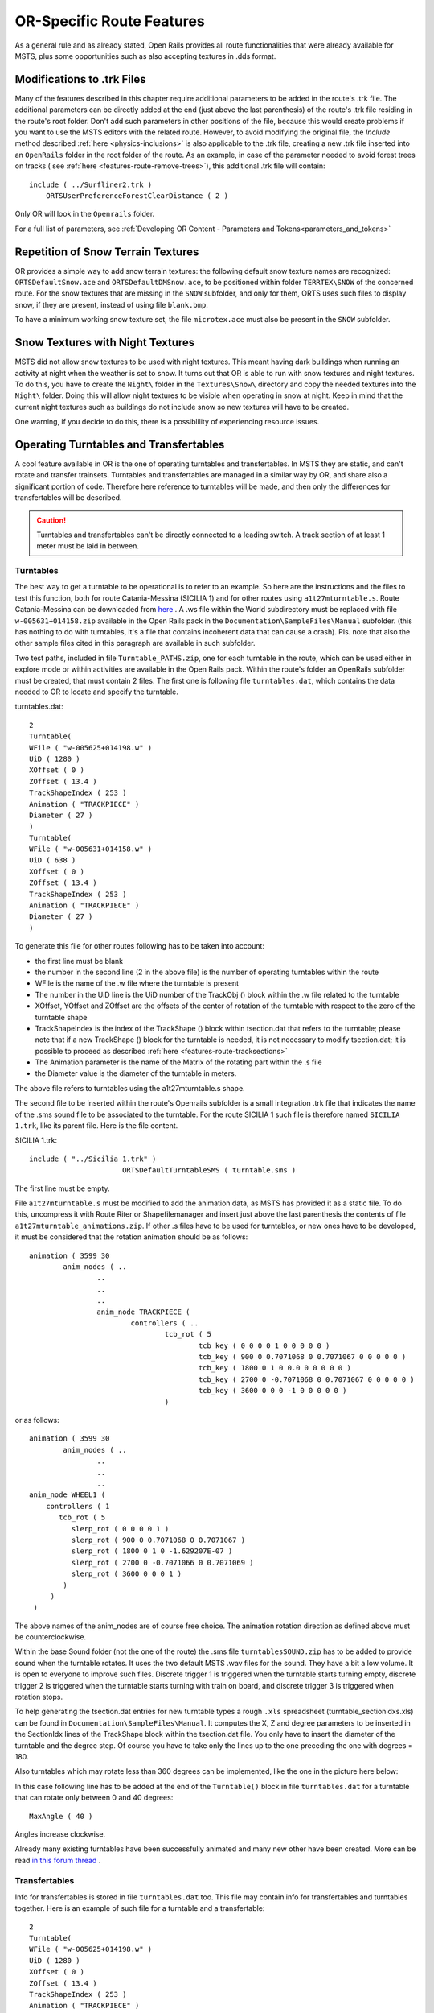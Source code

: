 .. _features-route:

**************************
OR-Specific Route Features
**************************

As a general rule and as already stated, Open Rails provides all route 
functionalities that were already available for MSTS, plus some opportunities 
such as also accepting textures in .dds format.

.. _features-route-modify-trk:

Modifications to .trk Files
===========================

.. index::
   single: ORTSUserPreferenceForestClearDistance

Many of the features described in this chapter require additional parameters to be 
added in the route's .trk file. The additional parameters can be directly added at 
the end (just above the last parenthesis) of  
the route's .trk file residing in the route's root folder. Don't add such parameters 
in other positions of the file, because this would create problems if you want to use 
the MSTS editors with the related route. However, to avoid 
modifying the original file, the *Include* method described 
:ref:`here <physics-inclusions>` is also applicable to the .trk file, creating a 
new .trk file inserted into an ``OpenRails`` folder in the root folder of the route.
As an example, in case of the parameter needed to avoid forest trees on tracks ( see 
:ref:`here <features-route-remove-trees>`), this additional .trk file will contain::

    include ( ../Surfliner2.trk )
        ORTSUserPreferenceForestClearDistance ( 2 )

Only OR will look in the ``Openrails`` folder.

For a full list of parameters, see :ref:`Developing OR Content - Parameters and Tokens<parameters_and_tokens>`

Repetition of Snow Terrain Textures
===================================

OR provides a simple way to add snow terrain textures: the following default 
snow texture names are recognized: ``ORTSDefaultSnow.ace`` and 
``ORTSDefaultDMSnow.ace``, to be positioned within folder ``TERRTEX\SNOW`` of 
the concerned route. For the snow textures that are missing in the ``SNOW`` 
subfolder, and only for them, ORTS uses such files to display snow, if they 
are present, instead of using file ``blank.bmp``.

To have a minimum working snow texture set, the file ``microtex.ace`` must 
also be present in the ``SNOW`` subfolder.

Snow Textures with Night Textures
=================================
MSTS did not allow snow textures to be used with night textures.
This meant having dark buildings when running an activity at night
when the weather is set to snow.  It turns out that OR is able to run
with snow textures and night textures.  To do this, you have to create
the ``Night\`` folder in the ``Textures\Snow\`` directory and copy the needed textures 
into the ``Night\`` folder.  Doing this will allow night textures to be visible when operating
in snow at night.  Keep in mind that the current night textures such as buildings do not 
include snow so new textures will have to be created.

One warning, if you decide to do this, there is a possiblility of experiencing resource
issues.

Operating Turntables and Transfertables
=======================================

A cool feature available in OR is the one of operating turntables and transfertables. 
In MSTS they are static, and can't rotate and transfer trainsets.
Turntables and transfertables are managed in a similar way by OR, and share also a 
significant portion of code. Therefore here reference to turntables will be made, and 
then only the differences for transfertables will be described.

.. caution:: Turntables and transfertables can't be directly connected to a leading switch. A track section of at least 1 meter must be laid in between.


Turntables
----------

The best way to get a turntable to be operational is to refer to an example.
So here are the instructions and the files to test this function, both for route 
Catania-Messina (SICILIA 1) and for other routes using ``a1t27mturntable.s``.
Route Catania-Messina can be downloaded from 
`here <http://www.trainsimhobby.net/infusions/pro_download_panel/download.php?did=544>`_ . 
A .ws file within the World subdirectory must be replaced with file 
``w-005631+014158.zip``
available in the Open Rails pack in the ``Documentation\SampleFiles\Manual`` subfolder. 
(this has nothing to do with turntables, it's a file that contains incoherent data that 
can cause a crash).
Pls. note that also the other sample files cited in this paragraph are available in such subfolder. 

Two test paths, included in file ``Turntable_PATHS.zip``, one for each turntable in the route, which can be used either 
in explore mode or within activities are available in the Open Rails pack.
Within the route's folder an OpenRails subfolder must be created, that must contain 
2 files. The first one is following file ``turntables.dat``, which contains the data needed 
to OR to locate and specify the turntable.

.. index::
   single: Turntable

turntables.dat::

  2
  Turntable(
  WFile ( "w-005625+014198.w" )
  UiD ( 1280 )
  XOffset ( 0 )
  ZOffset ( 13.4 )
  TrackShapeIndex ( 253 )
  Animation ( "TRACKPIECE" )
  Diameter ( 27 )
  )
  Turntable(
  WFile ( "w-005631+014158.w" )
  UiD ( 638 )
  XOffset ( 0 )
  ZOffset ( 13.4 )
  TrackShapeIndex ( 253 )
  Animation ( "TRACKPIECE" )
  Diameter ( 27 )
  )
 
To generate this file for other routes following has to be taken into account:

- the first line must be blank
- the number in the second line (2 in the above file) is the number of operating 
  turntables within the route
- WFile is the name of the .w file where the turntable is present
- The number in the UiD line is the UiD number of the TrackObj () block within the .w 
  file related to the turntable
- XOffset, YOffset and ZOffset are the offsets of the center of rotation of the 
  turntable with respect to the zero of the turntable shape 
- TrackShapeIndex is the index of the TrackShape () block within tsection.dat that
  refers to the turntable; please note that if a new TrackShape () block for the 
  turntable is needed, it is not necessary to modify tsection.dat; it is possible to 
  proceed as described :ref:`here <features-route-tracksections>`
- The Animation parameter is the name of the Matrix of the rotating part within the .s     file
- the Diameter value is the diameter of the turntable in meters.

The above file refers to turntables using the a1t27mturntable.s shape.

The second file to be inserted within the route's Openrails subfolder is a small 
integration .trk file that indicates the name of the .sms sound file to be associated to the turntable. For 
the route SICILIA 1 such file is therefore named ``SICILIA 1.trk``, like its parent file.
Here is the file content.

SICILIA 1.trk::


  include ( "../Sicilia 1.trk" )
			ORTSDefaultTurntableSMS ( turntable.sms )

The first line must be empty. 

File ``a1t27mturntable.s`` must be modified to add the animation data, as MSTS has provided 
it as a static file. To do this, uncompress it with Route Riter or Shapefilemanager and insert just above 
the last parenthesis the contents of file ``a1t27mturntable_animations.zip``.
If other .s files have to be used for turntables, or new ones have to be developed, it must be considered that 
the rotation animation should be as follows::

		animation ( 3599 30
			anim_nodes ( ..
				..
				..
				..
				anim_node TRACKPIECE (
					controllers ( ..
						tcb_rot ( 5
							tcb_key ( 0 0 0 0 1 0 0 0 0 0 )
							tcb_key ( 900 0 0.7071068 0 0.7071067 0 0 0 0 0 )
							tcb_key ( 1800 0 1 0 0.0 0 0 0 0 0 )
							tcb_key ( 2700 0 -0.7071068 0 0.7071067 0 0 0 0 0 )
							tcb_key ( 3600 0 0 0 -1 0 0 0 0 0 )
						)

or as follows::

		animation ( 3599 30
			anim_nodes ( ..
				..
				..
				..
                anim_node WHEEL1 (
                    controllers ( 1
                       tcb_rot ( 5
                          slerp_rot ( 0 0 0 0 1 )
                          slerp_rot ( 900 0 0.7071068 0 0.7071067 )
                          slerp_rot ( 1800 0 1 0 -1.629207E-07 )
                          slerp_rot ( 2700 0 -0.7071066 0 0.7071069 )
                          slerp_rot ( 3600 0 0 0 1 )
                        )
                     )
                 )

The above names of the anim_nodes are of course free choice.
The animation rotation direction as defined above must be counterclockwise.

Within the base Sound folder (not the one of the route) the .sms file 
``turntablesSOUND.zip`` has to be added to provide sound when the turntable rotates. It uses the two default 
MSTS .wav files for the sound. They have a bit a low volume. It is open to everyone to improve such files. 
Discrete trigger 1 is triggered when the turntable starts turning empty, discrete trigger 2 is triggered when 
the turntable starts turning with train on board, and discrete trigger 3 is triggered when rotation stops.

To help generating the tsection.dat entries for new turntable types a rough ``.xls`` 
spreadsheet (turntable_sectionidxs.xls) can be found in ``Documentation\SampleFiles\Manual``.
It computes the X, Z and degree parameters to be inserted in the SectionIdx lines of the 
TrackShape block within the tsection.dat file. You only have to insert the diameter of 
the turntable and the degree step. Of course you have to take only the lines up to the 
one preceding the one with degrees = 180.

Also turntables which may rotate less than 360 degrees can be implemented, like the one in 
the picture here below:

.. image:: images/features-partial-turntable.png

In this case following line has to be added at the end of the ``Turntable()`` block 
in file ``turntables.dat`` for a turntable that can rotate only between 0 and 40 degrees::

  MaxAngle ( 40 )

Angles increase clockwise.

Already many existing turntables have been successfully animated and many new other
have been created. More can be read 
`in this forum thread <http://www.elvastower.com/forums/index.php?/topic/28591-operational-turntable/>`_ .

Transfertables
--------------

.. index::
   single: Turntable
   single: Transfertable

Info for transfertables is stored in file ``turntables.dat`` too. This file may contain 
info for transfertables and turntables together. Here is an example of such file for 
a turntable and a transfertable::


  2
  Turntable(
  WFile ( "w-005625+014198.w" )
  UiD ( 1280 )
  XOffset ( 0 )
  ZOffset ( 13.4 )
  TrackShapeIndex ( 253 )
  Animation ( "TRACKPIECE" )
  Diameter ( 27 )
  )
  Transfertable(
  WFile ( "w-005578+014976.w" )
  UiD ( 72 )
  XOffset ( 0 )
  ZOffset ( 15.0)
  TrackShapeIndex ( 37300 )
  Animation ( "TRACKPIECE" )
  Length ( 29.4 )
  )

Parameters have the same meaning as for turntables. "Length" is the length of the 
transfer bridge (therefore the length of the track above it or a bit less, depending 
from the dimensions of the basin of the transfertable).

The integration .trk file format described in preceding paragraph can be used also for 
transfertables, using the same sound.

In the standard ``tsection.dat`` there are no usable transfertables defined. Therefore 
at least a new TrackShape block has to be created. Also in this case it is suggested 
to define the additional block in the route's specific ``tsection.dat``.

.. index::
   single: TrackSections
   single: TrackShapes
   single: TrackShape
   single: NumPaths
   single: SectionIdx

Here below is an example for a route's specific ``tsection.dat`` containing a 
TrackShape for a transfertable::


  include ( "../../../Global/tsection.dat" )
  _INFO ( Track section and shape addition for transfer table derived from turntable 27m )
  TrackSections ( 40000
  _SKIP ( No change here )
  )
  TrackShapes ( 40000
  _INFO(TrackShape for for 30 m transfer table derived from turntable 27m)
  TrackShape ( 37300
  FileName (  A1t30mTransfertable.s )
  NumPaths ( 9 )
  SectionIdx ( 1 0 -0.18 -1.1 0 339 )
  SectionIdx ( 1 4.985 -0.18 -1.1 0 339 )
  SectionIdx ( 1 9.97 -0.18 -1.1 0 339 )
  SectionIdx ( 1 14.955 -0.18 -1.1 0 339 )
  SectionIdx ( 1 19.94 -0.18 -1.1 0 339 )
  SectionIdx ( 1 24.925 -0.18 -1.1 0 339 )
  SectionIdx ( 1 29.91 -0.18 -1.1 0 339 )
  SectionIdx ( 1 34.895 -0.18 -1.1 0 339 )
  SectionIdx ( 1 39.88 -0.18 -1.1 0 339 )
  )
  )

The first line must be empty.  

The animation block for the above transfertable is as follows::

	animations ( 1
		animation ( 3600 30
			anim_nodes ( 2
				anim_node BASIN (
					controllers ( 0 )
				)
				anim_node TRACKPIECE (
					controllers ( 1
						linear_pos ( 2
              linear_key (	0	0	-1.92177	0	 )
              linear_key (	3600	39.88	-1.92177	0	 )
  					)					
					)
				)
			)
		)
	)

3600 is not a mandatory value, however to have a reasonable transfer speed a number of 
animation keys equal to 60 - 90 every meter should be selected. 


Locomotive and wagon elevators
------------------------------
.. index::
   single: Elevator

The elevator is managed by ORTS as a  vertically moving transfertable. So files needed 
are the same as used for a transfertable, with content modified where needed.

Info to identify an elevator in a route is stored in file turntables.dat, as it is 
for turntables and transfertables. The same file can store info for moving tables of 
different types. Here a turntables.dat file that contains info for an elevator::

  1
  Transfertable(
  WFile ( "w-005578+014976.w" )
  UiD ( 75 )
  XOffset ( 0 )
  YOffset ( -0.18 )
  ZOffset ( 13.405)
  VerticalTransfer ( 1 )
  TrackShapeIndex ( 37301 )
  Animation ( "TRACKPIECE" )
  Length ( 26.81 )
  )

What identifies this as an elevator is the presence of the VerticalTransfer parameter 
with value 1. The other difference to a transfertable is the presence of the YOffset 
parameter, which is the vertical offset of the zero position of the elevator with respect to 
the shape file zero.

An example of the animation block in the elevator shape file is shown here below::

	animations ( 1
		animation ( 1800 30
			anim_nodes ( 2
				anim_node BASIN (
					controllers ( 0 )
				)
				anim_node TRACKPIECE (
					controllers ( 1
						linear_pos ( 2
              linear_key (	0	0	-1.92177	0	 )
              linear_key (	1800	0	6.07823	0	 )
						)					
					)
				)
			)
		)
	)

wich generates a vertical movement with a span of 8 meters which is covered in 60 
seconds. Of course the 1800 value may be modified to get the desired motion speed.

The elevator must also be defined as a TrackShape in tsection.dat. It is suggested 
to define it in a route specific ``tsection.dat`` extension file, which, for the 
sample elevator, is as follows::


  
  include ( "../../../Global/tsection.dat" )
  _INFO ( Track section and shape addition for transfer table derived from turntable 27m )
  
  TrackSections ( 40000
  
  _SKIP ( No change here )
  
  )
  
  
  TrackShapes ( 40000
  
  _INFO(TrackShape for for vertical transfer table derived from turntable 27m)
   
  TrackShape ( 37301
   FileName ( A1t27mVerticalTransfertable.s )
    NumPaths ( 2 )
    SectionIdx ( 1 0 -0.18 0.0000 0 338 )
    SectionIdx ( 1 0 7.82 0.0000 0 338 )
   )
  )

To insert the elevator in a route using TSRE5 it must be reminded that the latter 
doesn't look at the tsection.dat file within the Openrails subfolder. So, for the sole 
time of the editing of the route, the TrackShape() block must be inserted in the global 
tsection.dat. After route editing is terminated, the block may be removed.
Tsection.dat build 38 or higher is required within the main Global folder.

At runtime the elevator is moved with the keys used for transfertables and turntables. 
Alt-C moves the elevator upwards, while Ctrl-C moves the elevator downwards.


.. _features-route-turntable-operation:

Path laying and operation considerations
----------------------------------------

By building up a path that enters the turntable or transfertable, exits it from the 
opposite side and has a reversal point few meters after the end of the turntable or 
transfertable, it is possible to use the 
turntable or transfertable in activity mode. The player will drive the consist into 
the turntable or transfertable and 
stop it. At that point the reversal point will have effect and will logically lay the 
consist in the return subpath. The player will put the consist in manual mode, rotate 
the turntable (in case he is using a turntable) by 180 degrees and return to auto mode. 
At this point the consist will be 
again on the activity path.

If instead the player wants the consist to exit to other tracks, he must drive the 
consist in manual mode out of the turntable or transfertable. If he later wants to 
drive back the consist 
into the turntable or transfertable and rotate or translate the train so that it exits 
the turntable or transfertable on the track 
where it initially entered it, he can pass back the train to auto mode after 
rotation, provided the path is built as defined above.

By using the feature to change :ref:`player train <driving-trainlist>` it is possible 
also to move in and out any locomotive on any track of e.g. a roundhouse or use a 
shunter to shunt a wagon in and out of a trasfertable. 
 
.. _features-route-modify-wfiles:

.w File modifiers
=================

An ``Openrails`` subfolder can be created within the route's ``World`` folder.
Within this subfolder .w file chunks can be positioned. ORTS will first read the base 
.w files, and then will correct such files with the file chunks of the ``Openrails`` 
subfolder.
This can be used both to modify parameters or to add OR-specific parameters.
Here an example of a w. file chunk for USA1 .w file w-011008+014318.w::

  SIMISA@@@@@@@@@@JINX0w0t______

  Tr_Worldfile (
		CarSpawner (
			UiD ( 532 )
			ORTSListName ( "List2" )
		)
		CarSpawner (
			UiD ( 533 )
			ORTSListName ( "List3" )
		)
		Static (
			UiD ( 296 )
			FileName ( hut3.s )
	  )
  )

With the two CarSpawner block chunks OR interprets the CarSpawners with same UiD 
present in the base .w file as extended ones 
(see :ref:`here <features-route-extended-carspawners>`). With the Static block OR 
replaces the shape defined in the Static block with same UiD within the base .w file 
with the one defined in the file chunk.
WAny Pickup, Transfer, Forest, Signal, Speedpost, LevelCrossing, Hazard, CarSpawner, 
Static, Gantry may have parameters modified or added by the "modifying" .w file. 

.. caution:: If the route is edited with a route editor, UiDs could change and so the .w file chunks could be out of date and should be modified.

.. caution:: Entering wrong data in the .w file chunks may lead to program malfunctions.

.. _features-route-extended-carspawners:

Multiple car spawner lists
==========================

With this OR-specific feature it is possible to associate any car spawner to one of 
additional car lists, therefore allowing e.g. to have different vehicles appearing in 
a highway and in a small country road.

.. index::
   single: CarSpawnerList
   single: CarSpawnerItem
   single: ListName

The additional car lists have to be defined within a file named carspawn.dat to be inserted in an ``Openrails`` subfolder within the Route's root folder.
Such file must have the structure as in following example::

  SIMISA@@@@@@@@@@JINX0v1t______

  3
  CarSpawnerList(
  ListName ( "List1" )
  2
  CarSpawnerItem( "car1.s" 4 )
  CarSpawnerItem( "postbus.s" 4 )
  )
  CarSpawnerList(
  ListName ( "List2" )
  3
  CarSpawnerItem( "policePHIL.S" 6 )
  CarSpawnerItem( "truck1.s" 13 )
  CarSpawnerItem( "postbus.s" 6 )
  )
  CarSpawnerList(
  ListName ( "List3" )
  2
  CarSpawnerItem( "US2Pickup.s" 6 )
  CarSpawnerItem( "postbus.s" 13 )
  )

.. index::
   single: ORTSListName

The first ``3`` defines the number of the additional car spawner lists.
To associate a CarSpawner block to one of these lists, a line like this one::

			ORTSListName ( "List2" )

has to be inserted in the CarSpawn block, in any position after the UiD line.

If the CarSpawner block does not contain such additional line, it will be associated 
with the base carspawn.dat file present in the route's root directory.

.. caution:: If the route is edited with the MSTS route editor modifying the .w files referring to the additional car spawners, the above line will be deleted.

To avoid this problem, two other possibilities are available to insert the additional 
line. One is described :ref:`here <features-route-modify-wfiles>`.
The other one is to use the OR specific TSRE route editor, that natively manages this 
feature. Also in the latter case, however, if the route is later edited with the MSTS 
route editor, the above line will be deleted.

Car spawners used for walking people
====================================
The OR specific TSRE route editor is able to generate car spawner paths also outside 
roads. This has many applications, one of which is to generate paths for walking people.
Walking people have the peculiarity that on an inclined path they don't incline like a 
vehicle does, instead they remain vertical. To enable OR to handle these car (or better 
person) spawners specifically, the parameter IgnoreXRotation () has to be inserted in 
the car spawner list, just after the number of the car spawner items.

.. index::
   single: IgnoreXRotation

.. image:: images/features-carspawner.png
   :align: center

Here is an example of a car spawner file specific for walking people to be inserted in 
the route's Openrails subfolder ( see :ref:`here <features-route-extended-carspawners>` )::

  SIMISA@@@@@@@@@@JINX0v1t______
  
  1
  CarSpawnerList(
  ListName ( "People1" )
  3
  IgnoreXRotation ()
  CarSpawnerItem( "walkingperson1.s" 3 )
  CarSpawnerItem( "walkingperson2.s" 1 )
  CarSpawnerItem( "walkingperson3.s" 1 )
  )


.. _features-route-tracksections:

Route specific TrackSections and TrackShapes
============================================

.. index::
   single: TrackSections
   single: SectionSize
   single: TrackShapes
   single: TrackShape
   single: NumPaths
   single: SectionIdx

It quite often occurs that for special routes also special TrackSections and TrackShapes 
are needed. Being file tsection.dat unique for every installation, for such routes a 
so-called mini-route installation was needed.
The present feature overcomes this problem. The route still uses the common tsection.dat,but it can add to it route-specific TrackSections and TrackShapes, and can modify common ones. This occurs by putting in an ``OpenRails`` subfolder within the route's root 
folder a route-specific chunk of tsection.dat, which includes the TrackSections and 
TrackShapes to be added or modified. Here a fictitious example for route USA1 (first 
line must be blank)::


  include ( "../../../Global/tsection.dat" )
  _INFO ( Track sections and shapes specific for USA1   )
  _Skip (
  Further comments here
  )
  TrackSections ( 40000
  _Skip (
  Comment here
  )
  _SKIP ( Bernina )
    TrackSection ( 33080
	    SectionSize ( 0.9 1.5825815 )
    )
    TrackSection ( 19950
	    SectionSize ( 0.9 12 )
    )
  )
  TrackShapes ( 40000
  _Skip (
  Comment here
  )
  -INFO(Bernina Pass narrow gauge sections / wood tie texture)
  _INFO(by Massimo Calvi)
  _INFO(straight sections)
    TrackShape ( 30000
	    FileName ( track1_6m_wt.s )
	    NumPaths ( 1 )
	    SectionIdx ( 1 0 0 0 0 33080 )
    )
    TrackShape ( 19858
	    FileName ( track12m_wt.s )
	    NumPaths ( 1 )
	    SectionIdx ( 1 0 0 0 0 19950 )
    )
  )

In this fictitious example the first TrackSection and TrackShape is present also in the 
Global tsection.dat, so the effect is that the original TrackSection and TrackShape are 
modified; the second ones are not present, and so they are added to the lists.   

.. note::  To be able to use these modified items with the actual MSTS RE and AE 
  it is necessary that these modified items are present also in the original tsection.dat 
  file. However, when the work with the RE is terminated and route is distributed, 
  it is sufficient to distribute the above route's specific tsection.dat.

.. _features-route-overhead-wire-extensions:

Overhead wire extensions
===================================

.. _features-route-overhead-wire-double-wire:

Double wire
-----------

OR provides an :ref:`experimental function that enables the upper wire <options-double-overhead-wires>` for 
electrified routes. The optional parameter ``ortsdoublewireenabled`` in the ``.trk`` file of the route can
force the activation or deactivation of the option overriding the user setting in the options panel.

.. index::
   single: OrtsDoubleWireEnabled
   single: OrtsTriphaseEnabled
   single: OrtsDoubleWireHeight

In this example the upper wire is enabled overriding the user setting::

  OrtsDoubleWireEnabled ( On )

while in this one the upper wire is forced to be disabled::

  OrtsDoubleWireEnabled ( Off )

Another parameter (``ortsdoublewireheight``) specifies the height of the upper wire relative to the contact wire;
if not specified the default is 1 meter.
In this example the upper wire is 130cm above the main wire (as in most Italian routes)::


  include ( "../tures.trk" )
    OrtsTriphaseEnabled ( Off )
    OrtsDoubleWireEnabled ( On )
    OrtsDoubleWireHeight ( 130cm )

Of course you can use any :ref:`distance unit of measure <appendices-units-of-measure>` supported by OR.

.. _features-route-overhead-wire-triphase:

Triphase lines
--------------

The modern electric locos are powered by DC or monophase AC, but some years ago there were triphase AC powered locos.
A triphase circuit needs three wires (one for each phase, no wire is needed for neutral); in rail systems two wires 
are overhead and the third is made by the rails.

OR can enable the second overhead wire with the parameter ``ortstriphaseenabled`` this way::

  OrtsTriphaseEnabled ( On )

If the parameter is missing or its value is ``Off`` the usual single wire is displayed.

Another parameter (``ortstriphasewidth``) specifies the space between the two wires with a default (if the parameter 
is not declared) of 1 meter.

.. _features-route-loading-screen:

Loading screen
==============

.. index::
   single: LoadingScreen
   single: ortsloadingscreenwide

In the ``.trk`` file of the route the parameter ``loadingscreen`` can be used as in this example::

	LoadingScreen ( Load.ace )

If in the main directory of the route there is a file with the same name but with extension ``.dds`` 
and the :ref:`DDS texture support<options-dds-textures>` is enabled
the latter is displayed instead of that with ``.ace`` extension.
If the parameter is omitted then the file ``load.ace`` is loaded (as in MSTS) or ``load.dds`` 
(if present and, again, the dds support is enabled).

The loading screen image can have any resolution and aspect ratio; it will be displayed letter-boxed
on the screen keeping the aspect ratio.

Another optional parameter ``ortsloadingscreenwide``, can specify the image to show when the user
loads the route on a wide (16:9) screen. This parameter is ignored when a traditional 4:3 display is used.


MSTS-Compatible semaphore indexing
==================================

.. index::
   single: SemaphorePos

When a signal shape has a semaphore (moving part), and its animation definition within the 
.s file has only two lines (e.g ``slerp_rot`` lines), MSTS interprets the ``SemaphorePos()`` lines within ``sigcfg.dat`` accordingly to following rule::

- SemaphorePos (2) is executed as SemaphorePos (1)
- SemaphorePos (1) is executed as SemaphorePos (0)
- SemaphorePos (0) is executed as SemaphorePos (0).

Open Rails follows this rule, in case one of the SemaphorePos lines has 2 as parameter. 
It does not follow this rule in case only 1 and 0 as parameters are present, because in 
such a case following the above rule they would be both executed as SemaphorePos (0) and 
therefore the semaphore would be static.

It is however strongly recommended to always have three animation lines within the .s file, 
where usually the third line repeats the parameters of the first line (except for the 
animation step).

.. _features-route-open-doors-ai:

Automatic door open/close on AI trains 
======================================

The feature is explained :ref:`here<options-open-doors-ai>`.

.. index::
   single: ORTSOpenDoorsInAITrains

To override the selection made in the 
:ref:`Experimental Options Window<options-experimental>`, a command line must be inserted 
in a small integration .trk file, that must be located in an Openrails subfolder within 
the route's folder, and must have the same name as the base folder. Here below an example
of such file::

  
  include ( "../Platformtest.trk" )
  			ORTSOpenDoorsInAITrains ( 1 )

The first line must be empty.

``ORTSOpenDoorsInAITrains ( 1 )`` forces door open/close for this route even if the 
option within the Experimental Options Window is not checked.

``ORTSOpenDoorsInAITrains ( 0 )`` disables door open/close for this route even if the 
option within the Experimental Options Window is checked.

.. _features-route-remove-trees:

Removing forest trees from tracks and roads
===========================================

.. index::
   single: ORTSUserPreferenceForestClearDistance
   single: ORTSUserPreferenceRemoveForestTreesFromRoads

OR and MSTS determine differently the position of trees in forests. 
This may result in trees appearing on tracks or roads.
To avoid trees on tracks following OR-specific parameter can be added to the .trk
file of the route::

  ORTSUserPreferenceForestClearDistance ( 2 )

where the parameter represents a minimum distance in metres from the track
for placement of forests.
Alternatively, the original .trk file can be left unmodified, and a new .trk file 
inserted into an ``OpenRails`` folder in the root folder of the route. This is 
explained :ref:`here <features-route-modify-trk>`. 

To avoid also forest trees on roads following line::

  ORTSUserPreferenceRemoveForestTreesFromRoads ( 1 )

must be added below line::

  ORTSUserPreferenceForestClearDistance ( 2 )

either in the route's root .trk file or in the "Include" .trk file.

It is not possible to remove trees only from roads and not from tracks.      


Multiple level crossing sounds 
==============================

.. index::
   single: ORTSSoundFileName
   single: ESD_ORTSSoundFileName

This feature allows to have level crossing sounds different from the default one 
for a specific level 
crossing on a route or for a specific level crossing shape.
To get a level crossing sound different from the default one for a specific level 
crossing sound on a route a line 
like following one has to be inserted in the .w file LevelCrObj block::

  ORTSSoundFileName ( "differentcrossingsound.sms" )

where "differentcrossingsound.sms" must be replaced with the desired .sms file name.

.. caution:: If the route is edited with the MSTS route editor modifying the .w files containing such line, the above line will be deleted.

To avoid this problem, two other possibilities are available to insert the additional 
line. One is described :ref:`here <features-route-modify-wfiles>`.
The other one is to use the OR specific TSRE route editor, that natively manages this 
feature. Also in the latter case if the route is later edited with the MSTS 
route editor, the above line will be deleted. 

To get a level crossing sound different from the default one for a specific level 
crossing shape a line like 
following one must be inserted in the .sd file of the crossing shape::

  ESD_ORTSSoundFileName ( "differentcrossingsound.sms" )

If both lines are present, the first overrides the second. 
For the first case it is suggested to place the sound file in the sound folder of the 
route, although it will also be searched in the general Train Simulator Sound folder.
For the second case there is no suggestion. The file will again be searched in both folders.


.. _features-route-curve-superelevation:

Defining Curve Superelevation
=============================

.. index::
   single: ORTSTrackSuperElevation
   single: ORTSSuperElevation
   single: MaxFreightUnderbalance
   single: MaxPassengerUnderbalance
   single: MinimumCant
   single: MaximumCant
   single: Precision
   single: MaxRunOffSlope
   single: MaxRunOffSpeed
   single: MinimumSpeed

This feature allows curves within the route to be assigned a value for superelevation. It
is inserted either in the route's root .trk file or in the "Include" .trk file.

The superelevation standard defined here will control the simulated level of superelevation on
each track section on the entire route and, if enabled in the options, the amount of visual
superelevation generated by the dynamic track system.

To define a superelevation standard, add a ``ORTSSuperElevation`` block to the route's .trk
file and add some (or all) of the following parameters inside the ``ORTSSuperElevation`` block:

- ``MaxFreightUnderbalance`` -- The maximum amount (using units of length) of cant deficiency/underbalance
  that should be allowed for trains travelling at the freight speed limit. (Default 5 cm ~ 2 inches.)
- ``MaxPassengerUnderbalance`` -- The maximum amount (using units of length) of cant deficiency/underbalance
  that should be allowed for trains travelling at the passenger speed limit. (Default 7.5 cm ~ 3 inches.)
  For comfort reasons, the underbalance values should be equal to or less than the
  ``ORTSUnbalancedSuperElevation`` value used by the rolling stock on the route. If the superelevation
  required to achieve the max passenger underbalance is different from that required for freight, the
  curve will use whichever superelevation is larger (the actual amount of underbalance may be lower).
- ``MinimumCant`` -- If a curve needs superelevation, the amount of superelevation will be no lower than
  this value (given in units of length). (Default 1.25 cm ~ 0.5 inches.)
- ``MaximumCant`` -- Sets the maximum amount of superelevation (units of length) that any curve is allowed
  to have, regardless of other factors. Usually curves should be designed to avoid reaching this limit.
  (Default is determined by the superelevation setting in the options menu. Level 0 = 7 cm, level 10 = 17 cm.)
- ``Precision`` -- Determines the accuracy (in length) to which the superelevation is maintained. If
  the superelevation required by a curve is not a nice number, it will be rounded up to the nearest
  multiple of ``Precision``. (Default 0.5 cm ~ 0.2 inches.)
- ``MaxRunOffSlope`` -- Sets a limit on the amount of change in superelevation per unit length along a curve
  (quantity is unitless). This allows for smooth transition between flat and superelevated track at low speeds.
  (Default 0.003.)
- ``MaxRunOffSpeed`` -- Sets a limit on the amount of change in superelevation per second (units of speed) when
  travelling at the max speed for the curve. This allows for smooth transition between flat and superelevated
  track at high speeds. (Default 4 cm/sec ~ 1.5 inches/sec.)
- ``MinimumSpeed`` -- The minimum speed limit required for superelevation to be added to a curve. Useful for
  preventing superelevation from being generated in yards. (Default 25 kmh ~ 15 mph.)

Any parameters not specified will use the default values, which are suitable for most medium-speed routes.
Upon route loading, the given parameters will be used to calculate the appropriate amount of superelevation
for each curve based on the curve radius and speed limits. An example ``ORTSSuperElevation`` block which
defines the superelevation standard used by Union Pacific is given below::

    ORTSSuperElevation(
		MaxFreightUnderbalance ( 1in )
		MaxPassengerUnderbalance ( 3in )
		MinimumCant ( 0.25in )
		MaximumCant ( 5in )
		Precision ( 0.25in )
		MaxRunOffSlope ( 0.0019 )
		MaxRunOffSpeed ( 1.25in/s )
		MinimumSpeed ( 15mph )
    )

Open Rails also supports a simpler but less accurate way to define superelevation. It is
recommended to not use this system as it does not follow the principles of real superelevation
design, producing less accurate results. However, it has been retained to support prior routes.
The parameter ``ORTSTrackSuperElevation`` can be added to the .trk file to define a table
of superelevation values::

   ORTSTrackSuperElevation ( x y .......... )
   
where x and y are a series of paired parameters specifying the curve radius in metres (x value),
and the amount of superelevation in metres (y value). The statement will take as many paired 
values as desired. Each paired set of values must have an x and y value present. If it is desired
to 'hold' a certain value of SuperElevation for a number of different radii curves, then the same 
y value needs to be used for succeeding values of curve radius. Where the y value changes between 
curve radii, then Open Rails will extrapolate the y value between the two points. 


Overhead (catenary) wire
========================

Open Rails uses texture overheadwire.ace to display the overhead wire. Such 
texture must be present in the route's ``TEXTURES`` folder. If the texture is not found 
there, Open Rails looks for it in the ``GLOBAL\TEXTURES`` folder. If the texture isn't 
there either, Open Rails selects texture ``GLOBAL\TEXTURES\diselsmoke.ace``. It is however 
strongly suggested to use a specific texture to display the overhead wire. A possible 
texture to be used can be downloaded here ``Documentation\SampleFiles\Manual\overheadwire.zip``.

Fading signal lamps
===================

.. index::
   single: ORTSOnOffTimeS

In Open Rails, signal lamps fade on and off for a visually pleasing transition 
effect. The fade time defaults to one-fifth of a second. It can be customized in 
the ``SignalType`` block of the ``sigcfg.dat`` file using the ``ORTSOnOffTimeS`` 
property::

   SignalTypes( ...
       SignalType ( "AM14Light"
           ...
           ORTSOnOffTimeS ( 0.2 )
       )
   )

The value is the fade time in seconds. Use ``0`` to disable the effect 
completely.

Animated clocks
===============

.. image:: images/features-animated-clock4.png

Animated clocks that show the simulation time can be added or retro-fitted to a route. 
The clocks can have a second-hand that ticks each second, or one that moves smoothly or none at all.
Typically clocks could be station clocks, church tower clocks or clocks at other public buildings. 
They are placed as normal static shapes in a route, similar to other shapes such as houses or trees.

Note: Loco cabs already have provision for both analogue and digital clocks.

Overview
--------

You will need:

#. Shape and Texture Files

   A shape file which defines each shape of clock, its hands and their animation and the texture files used by the shape.

#. Reference File

   For each shape of clock in the route, a reference to the shape file in the reference file.

#. World File
 
   The location of each clock in the world must be given in the world file.

Details
-------

#. Shape and Texture Files

   Create a clock just like any other shape. The hands of the clock must be sub-objects within the shape. 
   They must have specific names and an animation.	
   
   Open Rails looks for the following names of clock hands in the shape file and animates them according to the simulation time.	
   
   The names for the clock hands must start with:	
  
   - "ORTS_HHand_Clock" for the hour hand
   - "ORTS_MHand_Clock" for the minute hand
   - "ORTS_SHand_Clock" for the second hand
   - "ORTS_CHand_Clock" for the centi-second hand
     
   This last is used to provide a smooth movement in hundredths of a second whereas the second hand ticks forward once a second.	
   It is suggested to use either the second hand or the centisecond hand or neither.	
	
   .. image:: images/features-animated-clock5.png
   
   If a clock is to have several hands of the same type, simply append a number to the names of the hands, like this:

   .. image:: images/features-animated-clock6.png

   The animation requires 4 key frames at the 12, 3, 6 and 9 positions and calculates the intermediate 
   positions using linear interpolation. 	
   
   .. image:: images/features-animated-clock3.png
					
   For example: ::

	  anim_node ORTS_HHand_Clock01 (				
		  controllers ( 1			
			  tcb_rot ( 5		
				  slerp_rot ( 0  0     0 0 -1 )	
				  slerp_rot ( 1 -0.707 0 0 -0.707 )	
				  slerp_rot ( 2 -1     0 0  0 )	
				  slerp_rot ( 3 -0.707 0 0  0.707 )	
				  slerp_rot ( 4  0     0 0  1 )	
				)	
			)		
		)

   Finally, move the clock shape and its textures into the corresponding folders SHAPES and TEXTURES of your route, 
   such as ROUTES\\<route_name>\\SHAPES\\clocks.s

#. Reference File

   Add a reference to the shape file into the reference file ROUTES\\<route_name>\\<route_name>.ref
   Make sure that this reference begins with the "Static" keyword.::

    Static (	
	    Filename    ( "ChurchClock.s" )
	    Class       ( "Clocks" )
	    Align       ( None )
	    Description ( "ChurchClock" )
    )	

#. World File

   Use a route editor to locate the clocks in the world file. 
   
   Note: Do not insert the shapes as animated ones. 
   Otherwise, if MSTS is used to view the route then the hands of the clock will rotate wildly.
   In Open Rails they will match the simulation time anyway.